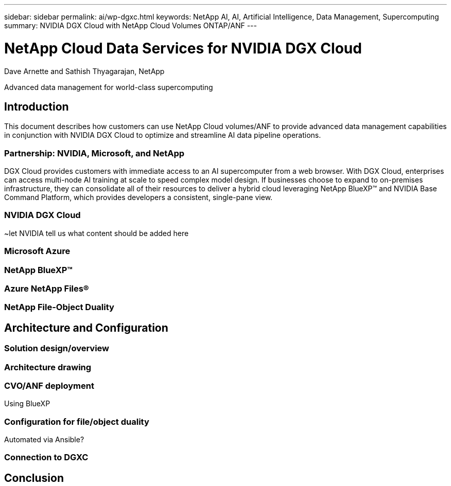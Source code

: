 ---
sidebar: sidebar
permalink: ai/wp-dgxc.html
keywords: NetApp AI, AI, Artificial Intelligence, Data Management, Supercomputing
summary: NVIDIA DGX Cloud with NetApp Cloud Volumes ONTAP/ANF 
---

= NetApp Cloud Data Services for NVIDIA DGX Cloud 
:hardbreaks:
:nofooter:
:icons: font
:linkattrs:
:imagesdir: ./../media/

Dave Arnette and Sathish Thyagarajan, NetApp

[.lead]
Advanced data management for world-class supercomputing

== Introduction 
This document describes how customers can use NetApp Cloud volumes/ANF to provide advanced data management capabilities in conjunction with NVIDIA DGX Cloud to optimize and streamline AI data pipeline operations.  

=== Partnership: NVIDIA, Microsoft, and NetApp 
DGX Cloud provides customers with immediate access to an AI supercomputer from a web browser.  With DGX Cloud, enterprises can access multi-node AI training at scale to speed complex model design. If businesses choose to expand to on-premises infrastructure, they can consolidate all of their resources to deliver a hybrid cloud leveraging NetApp BlueXP™ and NVIDIA Base Command Platform, which provides developers a consistent, single-pane view. 

=== NVIDIA DGX Cloud  
~let NVIDIA tell us what content should be added here

=== Microsoft Azure 

=== NetApp BlueXP™  

=== Azure NetApp Files® 

=== NetApp File-Object Duality 

== Architecture and Configuration 

=== Solution design/overview 

=== Architecture drawing 

=== CVO/ANF deployment 
Using BlueXP 

=== Configuration for file/object duality 
Automated via Ansible? 

=== Connection to DGXC

== Conclusion 
